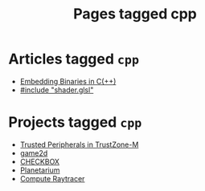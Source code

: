 #+TITLE: Pages tagged cpp
* Articles tagged ~cpp~
- [[../article/embedding-binary-files-in-c/index.org][Embedding Binaries in C(++)]]
- [[../article/hot-reloadable-embedded-shaders-in-c/index.org][#include "shader.glsl"]]
* Projects tagged ~cpp~
- [[../project/trusted-peripherals/index.org][Trusted Peripherals in TrustZone-M]]
- [[../project/game2d/index.org][game2d]]
- [[../project/checkbox/index.org][CHECKBOX]]
- [[../project/planetarium/index.org][Planetarium]]
- [[../project/raytracer/index.org][Compute Raytracer]]
